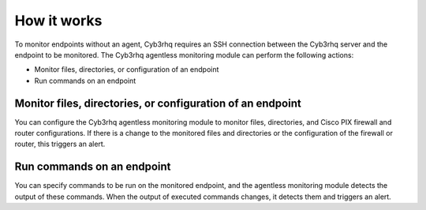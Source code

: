 .. Copyright (C) 2015, Cyb3rhq, Inc.

.. meta::
  :description: Learn more about how the agentless monitoring of Cyb3rhq works in this section of our documentation. 
  
How it works
============

To monitor endpoints without an agent, Cyb3rhq requires an SSH connection between the Cyb3rhq server and the endpoint to be monitored. The Cyb3rhq agentless monitoring module can perform the following actions:

- Monitor files, directories, or configuration of an endpoint
- Run commands on an endpoint

.. _monitor-files-directories-configuration-endpoint:

Monitor files, directories, or configuration of an endpoint 
-----------------------------------------------------------

You can configure the Cyb3rhq agentless monitoring module to monitor files, directories, and Cisco PIX firewall and router configurations. If there is a change to the monitored files and directories or the configuration of the firewall or router, this triggers an alert.

.. _run-commands-endpoint:

Run commands on an endpoint
---------------------------

You can specify commands to be run on the monitored endpoint, and the agentless monitoring module detects the output of these commands. When the output of executed commands changes, it detects them and triggers an alert.

